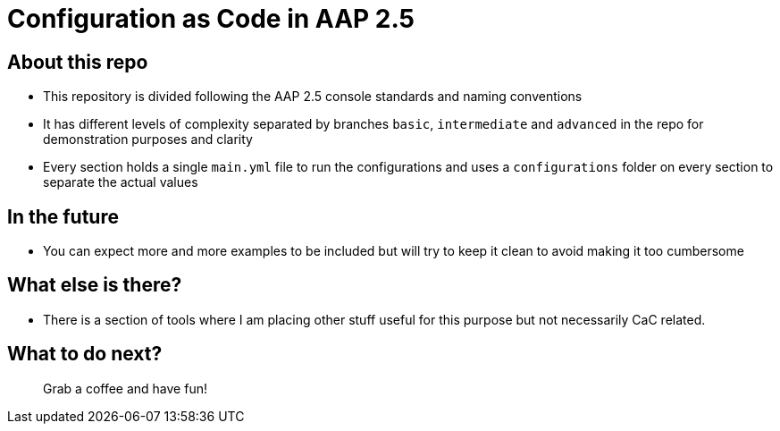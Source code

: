 = Configuration as Code in AAP 2.5

== About this repo

- This repository is divided following the AAP 2.5 console standards and naming conventions
- It has different levels of complexity separated by branches `basic`, `intermediate` and `advanced` in the repo for demonstration purposes and clarity
- Every section holds a single `main.yml` file to run the configurations and uses a `configurations` folder on every section to separate the actual values

== In the future

- You can expect more and more examples to be included but will try to keep it clean to avoid making it too cumbersome

== What else is there?

- There is a section of tools where I am placing other stuff useful for this purpose but not necessarily CaC related.

== What to do next?

> Grab a coffee and have fun!
